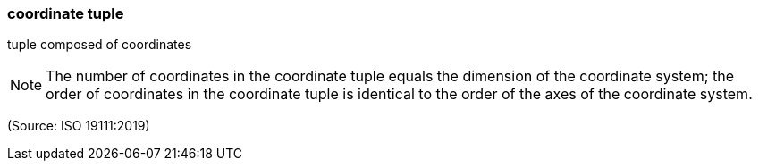 === coordinate tuple

tuple composed of coordinates

NOTE: The number of coordinates in the coordinate tuple equals the dimension of the coordinate system; the order of coordinates in the coordinate tuple is identical to the order of the axes of the coordinate system.

(Source: ISO 19111:2019)

